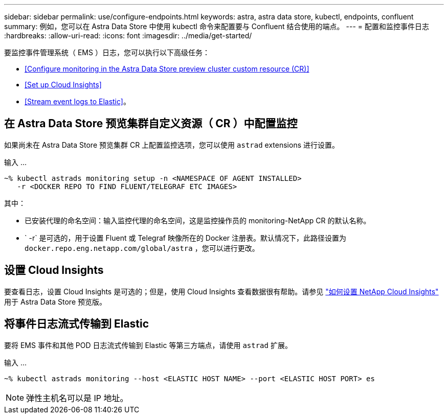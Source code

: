 ---
sidebar: sidebar 
permalink: use/configure-endpoints.html 
keywords: astra, astra data store, kubectl, endpoints, confluent 
summary: 例如，您可以在 Astra Data Store 中使用 kubectl 命令来配置要与 Confluent 结合使用的端点。 
---
= 配置和监控事件日志
:hardbreaks:
:allow-uri-read: 
:icons: font
:imagesdir: ../media/get-started/


要监控事件管理系统（ EMS ）日志，您可以执行以下高级任务：

* <<Configure monitoring in the Astra Data Store preview cluster custom resource (CR)>>
* <<Set up Cloud Insights>>
* <<Stream event logs to Elastic>>。




== 在 Astra Data Store 预览集群自定义资源（ CR ）中配置监控

如果尚未在 Astra Data Store 预览集群 CR 上配置监控选项，您可以使用 `astrad` extensions 进行设置。

输入 ...

[listing]
----
~% kubectl astrads monitoring setup -n <NAMESPACE OF AGENT INSTALLED>
   -r <DOCKER REPO TO FIND FLUENT/TELEGRAF ETC IMAGES>
----
其中：

* 已安装代理的命名空间：输入监控代理的命名空间，这是监控操作员的 monitoring-NetApp CR 的默认名称。
* ` -r` 是可选的，用于设置 Fluent 或 Telegraf 映像所在的 Docker 注册表。默认情况下，此路径设置为 `docker.repo.eng.netapp.com/global/astra` ，您可以进行更改。




== 设置 Cloud Insights

要查看日志，设置 Cloud Insights 是可选的；但是，使用 Cloud Insights 查看数据很有帮助。请参见 link:../use/monitor-with-cloud-insights.html["如何设置 NetApp Cloud Insights"] 用于 Astra Data Store 预览版。



== 将事件日志流式传输到 Elastic

要将 EMS 事件和其他 POD 日志流式传输到 Elastic 等第三方端点，请使用 `astrad` 扩展。

输入 ...

[listing]
----
~% kubectl astrads monitoring --host <ELASTIC HOST NAME> --port <ELASTIC HOST PORT> es
----

NOTE: 弹性主机名可以是 IP 地址。
